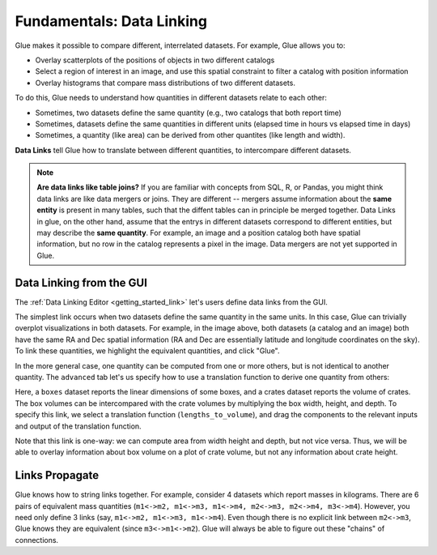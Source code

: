 .. _component_link:

Fundamentals: Data Linking
==========================

.. currentmodule: glue.core

Glue makes it possible to compare different, interrelated datasets. For example, Glue allows you to:

* Overlay scatterplots of the positions of objects in two different catalogs
* Select a region of interest in an image, and use this spatial constraint to filter a catalog with position information
* Overlay histograms that compare mass distributions of two different datasets.

To do this, Glue needs to understand how quantities in different datasets relate to each other:

* Sometimes, two datasets define the same quantity (e.g., two catalogs that both report time)
* Sometimes, datasets define the same quantities in different units (elapsed time in hours vs elapsed time in days)
* Sometimes, a quantity (like area) can be derived from other quantites (like length and width).

**Data Links** tell Glue how to translate between different quantities,
to intercompare different datasets.

.. note::

  **Are data links like table joins?** If you are familiar with
  concepts from SQL, R, or Pandas, you might think data links are like
  data mergers or joins. They are different -- mergers assume
  information about the **same entity** is present in many tables,
  such that the diffent tables can in principle be merged together.
  Data Links in glue, on the other hand, assume that the entrys in
  different datasets correspond to different entities, but may
  describe the **same quantity**. For example, an image and a position
  catalog both have spatial information, but no row in the catalog
  represents a pixel in the image. Data mergers are not yet supported
  in Glue.


Data Linking from the GUI
-------------------------
The :ref:`Data Linking Editor <getting_started_link>` let's users
define data links from the GUI.


.. image:: link_dialog.png
   :width: 400

The simplest link occurs when two datasets define the same quantity in
the same units. In this case, Glue can trivially overplot
visualizations in both datasets. For example, in the image above, both
datasets (a catalog and an image) both have the same RA and Dec
spatial information (RA and Dec are essentially latitude and longitude
coordinates on the sky). To link these quantities, we highlight the
equivalent quantities, and click "Glue".

.. image:: link_dialog_2.png
   :width: 400

In the more general case, one quantity can be computed from one or more others,
but is not identical to another quantity. The ``advanced`` tab let's us
specify how to use a translation function to derive one quantity from others:

.. image:: link_dialog_3.png
   :width: 400

Here, a ``boxes`` dataset reports the linear dimensions of some boxes, and a crates dataset reports the volume of crates. The box volumes can be intercompared with the crate volumes by multiplying the box width, height, and depth.
To specify this link, we select a translation function (``lengths_to_volume``),
and drag the components to the relevant inputs and output of the translation
function.

Note that this link is one-way: we can compute area from width height
and depth, but not vice versa. Thus, we will be able to overlay
information about box volume on a plot of crate volume, but not any
information about crate height.


Links Propagate
---------------

Glue knows how to string links together. For example, consider
4 datasets which report masses in kilograms. There are
6 pairs of equivalent mass quantities (``m1<->m2, m1<->m3, m1<->m4, m2<->m3, m2<->m4, m3<->m4``). However, you need only define 3 links (say, ``m1<->m2, m1<->m3, m1<->m4``). Even though there is no explicit link between ``m2<->m3``, Glue knows they are equivalent (since ``m3<->m1<->m2``). Glue will always be able
to figure out these "chains" of connections.

